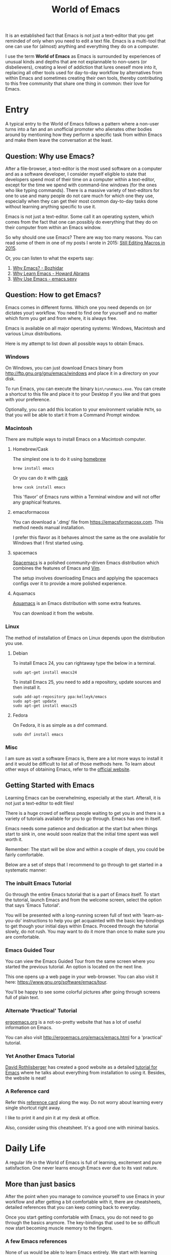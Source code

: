 #+TITLE: World of Emacs

It is an established fact that Emacs is not just a text-editor that you get reminded of only when you need to edit a text file. Emacs is a multi-tool that one can use for (almost) anything and everything they do on a computer.

I use the term *World of Emacs* as Emacs is surrounded by experiences of unusual kinds and depths that are not explannable to non-users (or disbelievers), creating a level of addiction that lures oneself more into it, replacing all other tools used for day-to-day workflow by alternatives from within Emacs and sometimes creating their own tools, thereby contributing to this free community that share one thing in common: their love for Emacs.

* Entry

A typical entry to the World of Emacs follows a pattern where a non-user turns into a fan and an unofficial promoter who alienates other bodies around by mentioning how they perform a specific task from within Emacs and make them leave the conversation at the least.

** Question: Why use Emacs?

After a file-browser, a text-editor is the most used software on a computer and as a software developer, I consider myself eligible to state that developers spend most of their time on a computer within a text-editor, except for the time we spend with command-line windows (for the ones who like typing commands).
There is a massive variety of text-editors for one to use and many people do not care much for which one they use, especially when they can get their most common day-to-day tasks done without learning anything specific to use it.

Emacs is not just a text-editor. Some call it an operating system, which comes from the fact that one can possibly do everything that they do on their computer from within an Emacs window.

So why should one use Emacs? There are way too many reasons. You can read some of them in one of my posts I wrote in 2015: [[http://ismail.teamfluxion.com/#!/diary/20150502/Still_Editing_Macros_in_2015][Still Editing Macros in 2015]].

Or, you can listen to what the experts say:

1. [[http://batsov.com/articles/2011/11/19/why-emacs/][Why Emacs? - Bozhidar]]
2. [[http://www.howardism.org/Technical/Emacs/why-emacs.html][Why Learn Emacs - Howard Abrams]]
3. [[http://emacs.sexy/][Why Use Emacs - emacs.sexy]]

** Question: How to get Emacs?

Emacs comes in different forms. Which one you need depends on (or dictates your) workflow. You need to find one for yourself and no matter which form you get and from where, it is always free.

Emacs is available on all major operating systems: Windows, Macintosh and various Linux distributions.

Here is my attempt to list down all possible ways to obtain Emacs.

*** Windows

On Windows, you can just download Emacs binary from [[http://ftp.gnu.org/gnu/emacs/windows][http://ftp.gnu.org/gnu/emacs/windows]] and place it in a directory on your disk.

To run Emacs, you can execute the binary ~bin\runemacs.exe~. You can create a shortcut to this file and place it to your Desktop if you like and that goes with your preference.

Optionally, you can add this location to your environment variable ~PATH~, so that you will be able to start it from a Command Prompt window.

*** Macintosh

There are multiple ways to install Emacs on a Macintosh computer.

**** Homebrew/Cask

The simplest one is to do it using [[https://brew.sh][homebrew]]

#+BEGIN_EXAMPLE
brew install emacs
#+END_EXAMPLE

Or you can do it with [[https://caskroom.github.io][cask]]

#+BEGIN_EXAMPLE
brew cask install emacs
#+END_EXAMPLE

This 'flavor' of Emacs runs within a Terminal window and will not offer any graphical features.

**** emacsformacosx

You can download a '.dmg' file from [[https://emacsformacosx.com][https://emacsformacosx.com]]. This method needs manual installation.

I prefer this flavor as it behaves almost the same as the one available for Windows that I first started using.

**** spacemacs

[[http://spacemacs.org][Spacemacs]] is a polished community-driven Emacs distribution which combines the features of Emacs and [[http://www.vim.org][Vim]].

The setup involves downloading Emacs and applying the spacemacs configs over it to provide a more polished experience.

**** Aquamacs

[[http://aquamacs.org][Aquamacs]] is an Emacs distribution with some extra features.

You can download it from the website.

*** Linux

The method of installation of Emacs on Linux depends upon the distribution you use.

**** Debian

To install Emacs 24, you can rightaway type the below in a terminal.

#+BEGIN_EXAMPLE
sudo apt-get install emacs24
#+END_EXAMPLE

To install Emacs 25, you need to add a repository, update sources and then install it.

#+BEGIN_EXAMPLE
sudo add-apt-repository ppa:kelleyk/emacs
sudo apt-get update
sudo apt-get install emacs25
#+END_EXAMPLE

**** Fedora

On Fedora, it is as simple as a dnf command.

#+BEGIN_EXAMPLE
sudo dnf install emacs
#+END_EXAMPLE

*** Misc

I am sure as vast a software Emacs is, there are a lot more ways to install it and it would be difficult to list all of those methods here.
To learn about other ways of obtaining Emacs, refer to the [[https://www.gnu.org/software/emacs/download.html][official website]].

** Getting Started with Emacs

Learning Emacs can be overwhelming, especially at the start. Afterall, it is not just a text-editor to edit files!

There is a huge crowd of selfless people waiting to get you in and there is a variety of tutorials available for you to go through. Emacs has one in itself.

Emacs needs some patience and dedication at the start but when things start to sink in, one would soon realize that the initial time spent was well worth it.

Remember: The start will be slow and within a couple of days, you could be fairly comfortable.

Below are a set of steps that I recommend to go through to get started in a systematic manner:

*** The inbuilt Emacs Tutorial

Go through the entire Emacs tutorial that is a part of Emacs itself. To start the tutorial, launch Emacs and from the welcome screen, select the option that says 'Emacs Tutorial'.

You will be presented with a long-running screen full of text with 'learn-as-you-do' instructions to help you get acquainted with the basic key-bindings to get though your initial days within Emacs. Proceed through the tutorial slowly, do not rush. You may want to do it more than once to make sure you are comfortable.

*** Emacs Guided Tour

You can view the Emacs Guided Tour from the same screen where you started the previous tutorial. An option is located on the next line.

This one opens up a web page in your web-browser. You can also visit it here: [[https://www.gnu.org/software/emacs/tour][https://www.gnu.org/software/emacs/tour]].

You'll be happy to see some colorful pictures after going through screens full of plain text.

*** Alternate 'Practical' Tutorial

[[http://ergoemacs.org][ergoemacs.org]] is a not-so-pretty website that has a lot of useful information on Emacs.

You can also visit [[http://ergoemacs.org/emacs/emacs.html][http://ergoemacs.org/emacs/emacs.html]] for a 'practical' tutorial.

*** Yet Another Emacs Tutorial

[[http://david.rothlis.net][David Rothlisberger]] has created a good website as a detailed [[http://david.rothlis.net/emacs/tutorial.html][tutorial for Emacs]] where he talks about everything from installation to using it. Besides, the website is neat!

*** A Reference card

Refer this [[https://www.gnu.org/software/emacs/refcards/pdf/refcard.pdf][reference card]] along the way. Do not worry about learning every single shortcut right away.

I like to print it and pin it at my desk at office.

Also, consider using this cheatsheet. It's a good one with minimal basics.

[[http://emacs.sexy/img/How-to-Learn-Emacs-v2-Large.png]]

* Daily Life

A regular life in the World of Emacs is full of learning, excitement and pure satisfaction. One never learns enough Emacs ever due to its vast nature.

** More than just basics

After the point when you manage to convince yourself to use Emacs in your workflow and after getting a bit comfortable with it, there are cheatsheets, detailed references that you can keep coming back to everyday.

Once you start getting comfortable with Emacs, you do not need to go through the basics anymore. The key-bindings that used to be so difficult now start becoming muscle memory to the fingers.

*** A few Emacs references

None of us would be able to learn Emacs entirely. We start with learning only as much as we need and then we keep going back to a few guides to learn more as we go. Fortunately, our fellow-creatures have already created a lot of such reference material for us that we can refer.

**** The ergoemacs website

The [[http://ergoemacs.org][ergoemacs website]], although it looks dated (as mentioned earlier), can form a good reference material to learn Emacs.

There they also have training material for [[https://www.gnu.org/software/emacs/manual/html_node/elisp][Emacs Lisp]], which is a dilect of the beautiful language of [[https://en.wikipedia.org/wiki/Lisp_(programming_language)][Lisp]]. Knowing at least a bit of Emacs Lisp (or Elisp) helps customize Emacs better. Who knows, you would end up creating your own Emacs extensions with Elisp!

**** The Emacs mini manual and more by tuhdo

This [[http://tuhdo.github.io][website]] has lot of information about Emacs starting from the 'Why' and 'How' that we covered earlier to advanced topics like setups specific to programming languages and much more.

**** The GNU Emacs Manual

If you like reading detailed, lengthy manuals, you can also go through the [[https://www.gnu.org/software/emacs/manual/emacs.html][GNU Emacs Manual]] provided by GNU itself.

**** Mastering Emacs - Mickey Peterson

[[https://www.masteringemacs.org][Mastering Emacs]] is a website with [[https://www.masteringemacs.org/all-articles][numerous articles]] on how-tos, tips & tricks about Emacs. The author also has a book that you can buy as PDF or ePUB, also named as [[https://www.masteringemacs.org/book][Mastering Emacs]]. The book follows a systematic approach of introducing Emacs to beginners, starting from the bare basics, installation and then covering advanced topics in 280 pages.

If you like reading detailed, lengthy manuals, you can also go through the [[https://www.gnu.org/software/emacs/manual/emacs.html][GNU Emacs Manual]] provided by GNU itself.

**** Emacs.sexy

This one is [[http://emacs.sexy][a noteworthy website]] that has quite a lot of references to places where you can find information about Emacs.

*** Emacs Packages

As GNU describes, Emacs is an extensible, self-documenting editor. There are thousands of packages that you can add to your configuration (and later write your own).

The core of Emacs is written in C++ and the runtime is based on Elisp. This makes it very easy to modify its behavior by writing a few lines of Elisp code. That is exactly what those packages out there are: pieces of nicely written Elisp code that you can 'install' into your Emacs.

Even when installing packages, Emacs offers a wide set of choices. You can either download a script file and load it manually into Emacs's runtime or you can use one of the available package archives.

To start with, there are multiple package management systems, and for those systems they have multiple package archives. The two most popular package management systems are [[https://www.emacswiki.org/emacs/ELPA][ELPA]] and [[https://github.com/dimitri/el-get][el-get]]. ELPA is the more common one among the two

The major package archives for ELPA are:

1. [[http://elpa.gnu.org][gnu ELPA]] is the default package repository for Emacs. It comes configured with Emacs.
2. [[http://melpa.org][melpa]] requires authors to write their own packages and submit them through a strict set of guidelines for quality control. I have only three packages on melpa currently, partly as I do not have the time to align them to MELPA guidelines.
3. [[https://stable.melpa.org][melpa-stable]] is a more stable version of melpa and supposedly hosts release versions of packages on melpa that are known to be stable. All packages on melpa-stable are on melpa and not at all the other way around.
4. [[https://marmalade-repo.org][marmalade]] follows a relaxed approach of submitting packages to the registry where there is no review before a package is submitted. I make sure all my packages are submitted to marmalade. Current I have [[https://marmalade-repo.org/profile/myTerminal][twelve]] of them there. Absence of a review process still makes you responsible for the packages you upload and I think we still need to maintain some quality in our packages.

You can follow [[https://www.emacswiki.org/emacs/ELPA][https://www.emacswiki.org/emacs/ELPA]] for instructions on installing packages to your Emacs.

As there are almost infinite number of Emacs packages out there, some reside not only on the registries mentioned above, but a few are also hosted on individual GitHub repositories and a few are circulated as '.el' files.

If you are confident that you will not be overwhelmed, you can refer to [[https://github.com/emacs-tw/awesome-emacs][this list of a few most popular packages for Emacs]] at your own discretion. Remember: You have been warned, you will lose days of your life browsing through these packages.

Let's say you went through the entire list of packages, just realize that it was just one list our of the many that you may find in the future.

*** Emacs Starter Kits

If you think finding and installing the right packages for yourself is too much of work, there are a plenty of starter kits available that you can use right away.

You can find a list [[https://github.com/emacs-tw/awesome-emacs#starter-kit][here]].

** Share your Emacs

A few weeks into using Emacs, you realize that you have created an Emacs of your own. Well actually, you do not create an Emacs of your own, but you manage to put together some configuration that works really well with your workflow, and that configuration makes 'your' Emacs different than the stock Emacs and that from the others.

A very common trend is to create a project on GitHub and share your dotfiles (a collection of configuration of files on your computer, not just Emacs configuration) with the rest of the world. This practice makes available so many dotfiles for us to have a look and adopt small parts of in our own dotfiles.

Apart from helping others, this can also help you share the same configuration across multiple computers running different operating systems. I have personally been using the same configuration across all my three computers running Mac OS, Fedora Linux and Windows.

You can find a small list of a few noteworthy Emacs configurations [[https://github.com/emacs-tw/awesome-emacs#noteworthy-configurations][https://github.com/emacs-tw/awesome-emacs#noteworthy-configurations]].

Apart from Emacs, you can also find other dotfiles at [[https://github.com/webpro/awesome-dotfiles][https://github.com/webpro/awesome-dotfiles]] and [[https://dotfiles.github.io][https://dotfiles.github.io]].

Lastly, you can also have a look at [[https://github.com/myTerminal/dotfiles][my dotfiles]], self-promotion you know!

* Give Back

Once you are comfortable enough in the World of Emacs, you should consider giving back to the community that helped you get started and get things done in a much more fun way than you used to do, for free.

** Write your own extensions

Emacs has a package to do almost everything you can imagine. Just in case you find something that is not there already, you can create one yourself and share it with the loving Emacs community.

After a few months of using Emacs (or may be even earlier than that), you may want to write your own extensions for Emacs.

As mentioned earlier, Emacs extensions are simply '.el' files containing scripts written in the beautiful language of Elisp. 

Elisp is one of the many dialects that are a part of the family of functional programming languages called [[https://en.wikipedia.org/wiki/Lisp_(programming_language)][Lisp]]. Lisp was created by [[https://en.wikipedia.org/wiki/John_McCarthy_(computer_scientist)][John McCarthy]] way back in 1958 and we still see incarnations of Lisp in form of programming languages like [[https://en.wikipedia.org/wiki/Clojure][Clojure]] created by [[https://twitter.com/richhickey][Rich Hickey]] in 2007.

*** Learning Elisp

Learning basic Elisp should be simple and as usual, there are quite a lot of resources on the internet, some of which are:

1. [[http://ergoemacs.org/emacs/elisp.html][Practical Emacs Lisp - ergoemacs]]
2. [[https://www.gnu.org/software/emacs/manual/eintr.html][An Introduction to Programming in Emacs Lisp - gnu.org]]
3. [[https://www.gnu.org/software/emacs/manual/elisp.html][GNU Emacs Lisp Reference Manual]]

I always like to learn a few basics and start writing my own code to get glued to the language, start getting comfortable and gain confidence before I progress to relatively advanced topics.

*** Writing extensions

Thought writing extensions is easy, one needs to follow a few conventions that the community has agreed upon before we publish our packages out there. The conventions include design practices, coding style and commenting formats including file headers and footers.

Read through the post [[https://blog.aaronbieber.com/2015/08/04/authoring-emacs-packages.html][Authoring Emacs Packages]] by Aaron Bieber to get an idea.

Also, read through the [[https://www.gnu.org/software/emacs/manual/html_node/elisp/Coding-Conventions.html][Coding Conventions]] described within the GNU Emacs Lisp Reference Manual that mentions a few basic practices to keep in mind.

There's also an [[http://www.nongnu.org/emacs-tiny-tools/packages/index-body.html][Emacs Lisp coding checklist]] that you can refer to save you some rework later.

*** Publishing Extensions

The steps you need to take in order to publish a package to a repository depends upon the repository itself. You would mostly be publishing your packages to the repositories that we discussed earlier.

The simplest one to go for is marmalade-repo, through melpa, melpa-stable and lastly the GNU ELPA.
The harder the publishing process is, better is the quality of packages.

Specific steps for each of the repositories are linked below:

1. [[https://marmalade-repo.org/#upload][marmalade-repo - How to upload packages]]
2. [[https://github.com/melpa/melpa/blob/master/CONTRIBUTING.md][Contributing to MELPA]]
3. [[https://github.com/melpa/melpa#melpa-stable][Contributing to MELPA stable]]
4. [[https://www.emacswiki.org/emacs/ELPA#toc2][Contributing to GNU ELPA]]

** Help others learn

Once Emacs becomes a part of your daily workflow, you start to realize that you are getting more efficient in some of the daily tasks that you do on your computer. You feel like you're learning something everyday, growing yourself along with your ever-evolving Emacs configuration.

If you choose to share your configuration on GitHub, you see the number of commits increase with time and if you manage to publish a few packages of your own, you can probably find the number of stars on GitHub or the download count on the repository.

The next thing that you can do is to help others learn Emacs. There are various forms of training material available: posts and articles about tips and tricks and individual experiences with Emacs, GitHub projects containing documentation (like this one), websites specifically created to host content about Emacs, YouTube training videos, etc.

A very few of the available video series are listed below:

1. [[https://www.youtube.com/watch?v=B6jfrrwR10k][Emacs Introduction and Demonstration - Howard Abrams]]
2. [[https://www.youtube.com/watch?v=rxLzIbePW2I][Learn Emacs in a Weekend! - Tom Walker]]
3. [[http://emacsrocks.com][Emacs Rocks!]]
4. [[https://www.youtube.com/playlist?list=PLPCM9PO0p2kLGcF0fOrg0cMoFnWZRFScV][Role-playing with Emacs]] - a video series started by me a while back but is still incomplete
5. [[https://www.youtube.com/playlist?list=PLPCM9PO0p2kKs9W1JjkuyfJb7LmH2Ju2q][How to Configure Emacs]] - another incomplete series by me about configuring Emacs
6. [[https://www.youtube.com/playlist?list=PL-mFLc7R_MJd5FoIrbNAcndPT50_hbVST][Emacs Tutorials for Beginners - b yuksel]]

* Feedback

I need your help making this guide a more seamless experience for getting into the *World of Emacs*.
